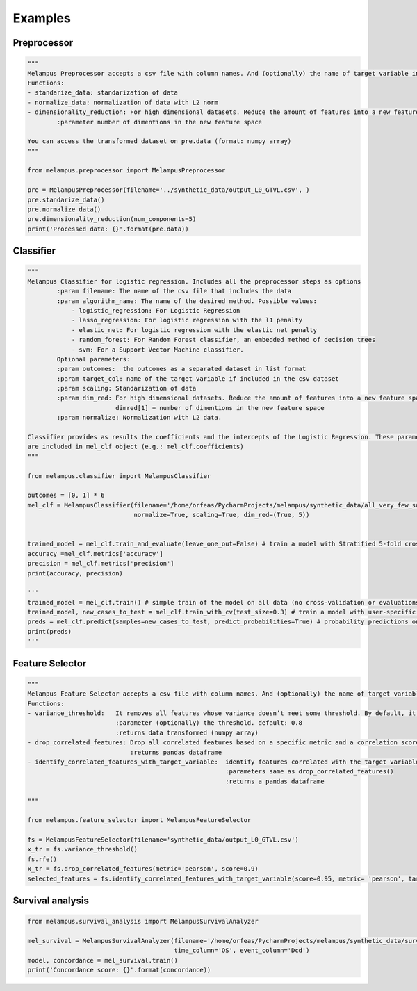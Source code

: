 Examples
=============
Preprocessor
*************
.. code-block:: python

    """
    Melampus Preprocessor accepts a csv file with column names. And (optionally) the name of target variable included in the csv file.
    Functions:
    - standarize_data: standarization of data
    - normalize_data: normalization of data with L2 norm
    - dimensionality_reduction: For high dimensional datasets. Reduce the amount of features into a new feature space.
            :parameter number of dimentions in the new feature space

    You can access the transformed dataset on pre.data (format: numpy array)
    """

    from melampus.preprocessor import MelampusPreprocessor

    pre = MelampusPreprocessor(filename='../synthetic_data/output_L0_GTVL.csv', )
    pre.standarize_data()
    pre.normalize_data()
    pre.dimensionality_reduction(num_components=5)
    print('Processed data: {}'.format(pre.data))

Classifier
*******************
.. code-block:: python

    """
    Melampus Classifier for logistic regression. Includes all the preprocessor steps as options
            :param filename: The name of the csv file that includes the data
            :param algorithm_name: The name of the desired method. Possible values:
                - logistic_regression: For Logistic Regression
                - lasso_regression: For logistic regression with the l1 penalty
                - elastic_net: For logistic regression with the elastic net penalty
                - random_forest: For Random Forest classifier, an embedded method of decision trees
                - svm: For a Support Vector Machine classifier.
            Optional parameters:
            :param outcomes:  the outcomes as a separated dataset in list format
            :param target_col: name of the target variable if included in the csv dataset
            :param scaling: Standarization of data
            :param dim_red: For high dimensional datasets. Reduce the amount of features into a new feature space.
                            dimred[1] = number of dimentions in the new feature space
            :param normalize: Normalization with L2 data.

    Classifier provides as results the coefficients and the intercepts of the Logistic Regression. These parameters
    are included in mel_clf object (e.g.: mel_clf.coefficients)
    """

    from melampus.classifier import MelampusClassifier

    outcomes = [0, 1] * 6
    mel_clf = MelampusClassifier(filename='/home/orfeas/PycharmProjects/melampus/synthetic_data/all_very_few_samples.csv', algorithm_name='random_forest', target_col='label',
                                 normalize=True, scaling=True, dim_red=(True, 5))


    trained_model = mel_clf.train_and_evaluate(leave_one_out=False) # train a model with Stratified 5-fold cross-validation and evaluation of the model
    accuracy =mel_clf.metrics['accuracy']
    precision = mel_clf.metrics['precision']
    print(accuracy, precision)

    '''
    trained_model = mel_clf.train() # simple train of the model on all data (no cross-validation or evaluations)
    trained_model, new_cases_to_test = mel_clf.train_with_cv(test_size=0.3) # train a model with user-specific cross-validation
    preds = mel_clf.predict(samples=new_cases_to_test, predict_probabilities=True) # probability predictions on new samples
    print(preds)
    '''

Feature Selector
*******************
.. code-block:: python

    """
    Melampus Feature Selector accepts a csv file with column names. And (optionally) the name of target variable included in the csv file.
    Functions:
    - variance_threshold:   It removes all features whose variance doesn’t meet some threshold. By default, it removes all zero-variance features.
                            :parameter (optionally) the threshold. default: 0.8
                            :returns data transformed (numpy array)
    - drop_correlated_features: Drop all correlated features based on a specific metric and a correlation score
                                :returns pandas dataframe
    - identify_correlated_features_with_target_variable:  identify features correlated with the target variable
                                                          :parameters same as drop_correlated_features()
                                                          :returns a pandas dataframe

    """

    from melampus.feature_selector import MelampusFeatureSelector

    fs = MelampusFeatureSelector(filename='synthetic_data/output_L0_GTVL.csv')
    x_tr = fs.variance_threshold()
    fs.rfe()
    x_tr = fs.drop_correlated_features(metric='pearson', score=0.9)
    selected_features = fs.identify_correlated_features_with_target_variable(score=0.95, metric= 'pearson', target_var= 'volT')

Survival analysis
*******************
.. code-block:: python

    from melampus.survival_analysis import MelampusSurvivalAnalyzer

    mel_survival = MelampusSurvivalAnalyzer(filename='/home/orfeas/PycharmProjects/melampus/synthetic_data/survival_data.csv',
                                            time_column='OS', event_column='Dcd')
    model, concordance = mel_survival.train()
    print('Concordance score: {}'.format(concordance))

